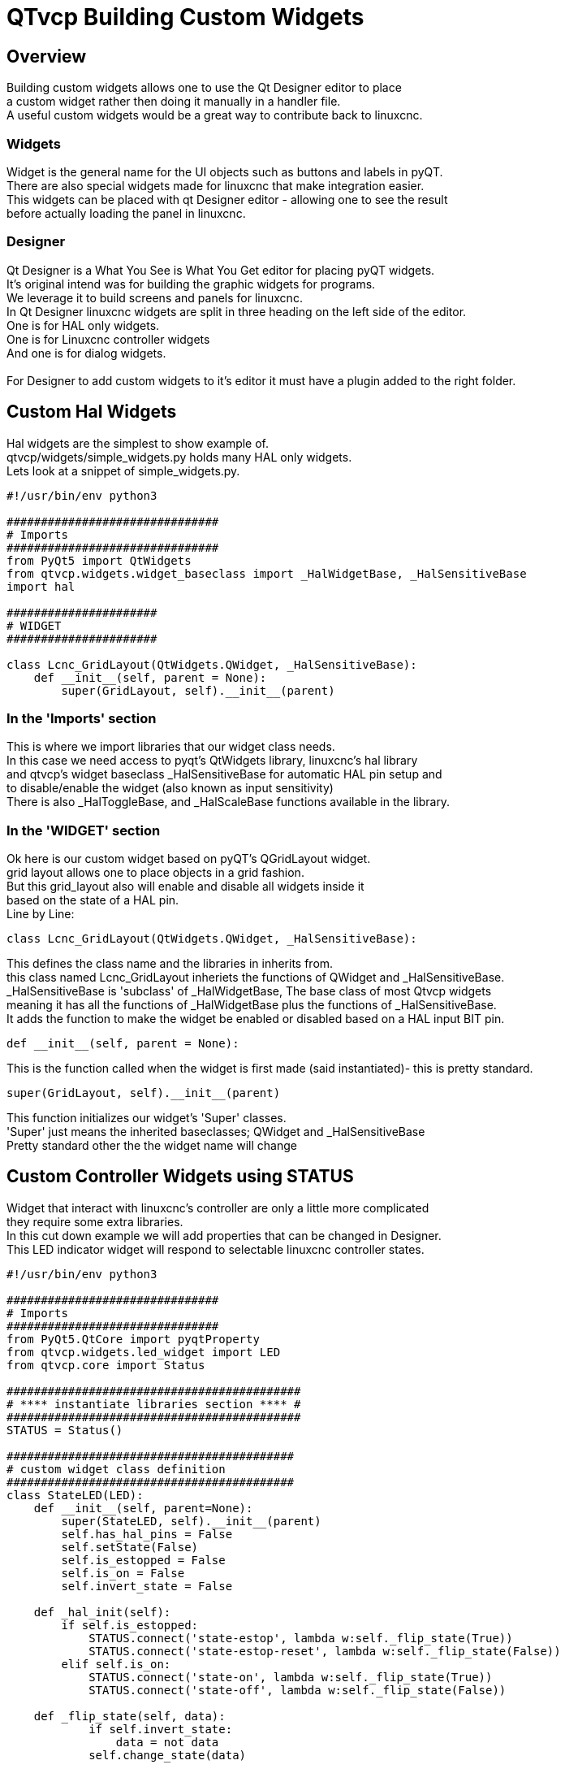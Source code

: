 [[cha:qtvcp-custom-widgets]]

= QTvcp Building Custom Widgets

== Overview
Building custom widgets allows one to use the Qt Designer editor to place +
a custom widget rather then doing it manually in a handler file. +
A useful custom widgets would be a great way to contribute back to linuxcnc. +

=== Widgets

Widget is the general name for the UI objects such as buttons and labels in pyQT. +
There are also special widgets made for linuxcnc that make integration easier. +
This widgets can be placed with qt Designer editor - allowing one to see the result +
before actually loading the panel in linuxcnc. +

=== Designer
Qt Designer is a What You See is What You Get editor for placing pyQT widgets. +
It's original intend was for building the graphic widgets for programs. +
We leverage it to build screens and panels for linuxcnc. +
In Qt Designer linuxcnc widgets are split in three heading on the left side of the editor. +
One is for HAL only widgets. +
One is for Linuxcnc controller widgets +
And one is for dialog widgets. +
 +
For Designer to add custom widgets to it's editor it must have a plugin added to the right folder. +

== Custom Hal Widgets
Hal widgets are the simplest to show example of. +
qtvcp/widgets/simple_widgets.py holds many HAL only widgets. +
Lets look at a snippet of simple_widgets.py. +

[source,python]
----
#!/usr/bin/env python3

###############################
# Imports
###############################
from PyQt5 import QtWidgets
from qtvcp.widgets.widget_baseclass import _HalWidgetBase, _HalSensitiveBase
import hal

######################
# WIDGET
######################

class Lcnc_GridLayout(QtWidgets.QWidget, _HalSensitiveBase):
    def __init__(self, parent = None):
        super(GridLayout, self).__init__(parent)
----

=== In the 'Imports' section

This is where we import libraries that our widget class needs. +
In this case we need access to pyqt's QtWidgets library, linuxcnc's hal library +
and qtvcp's widget baseclass _HalSensitiveBase for automatic HAL pin setup and +
to disable/enable the widget (also known as input sensitivity) +
There is also _HalToggleBase, and _HalScaleBase functions available in the library. +

=== In the 'WIDGET' section
Ok here is our custom widget based on pyQT's QGridLayout widget. +
grid layout allows one to place objects in a grid fashion. +
But this grid_layout also will enable and disable all widgets inside it +
based on the state of a HAL pin. +
Line by Line: +
[source,python]
----
class Lcnc_GridLayout(QtWidgets.QWidget, _HalSensitiveBase):
----
This defines the class name and the libraries in inherits from. +
this class named Lcnc_GridLayout inheriets the functions of QWidget and _HalSensitiveBase. +
_HalSensitiveBase is 'subclass' of _HalWidgetBase, The base class of most Qtvcp widgets +
meaning it has all the functions of _HalWidgetBase plus the functions of _HalSensitiveBase. +
It adds the function to make the widget be enabled or disabled based on a HAL input BIT pin. +
[source,python]
----
def __init__(self, parent = None):
----
This is the function called when the widget is first made (said instantiated)- this is pretty standard. +
[source,python]
----
super(GridLayout, self).__init__(parent)
----
This function initializes our widget's 'Super' classes. +
'Super' just means the inherited baseclasses; QWidget and _HalSensitiveBase +
Pretty standard other the the widget name will change +

== Custom Controller Widgets using STATUS
Widget that interact with linuxcnc's controller are only a little more complicated +
they require some extra libraries. +
In this cut down example we will add properties that can be changed in Designer. +
This LED indicator widget will respond to selectable linuxcnc controller states. +

[source,python]
----
#!/usr/bin/env python3

###############################
# Imports
###############################
from PyQt5.QtCore import pyqtProperty
from qtvcp.widgets.led_widget import LED
from qtvcp.core import Status

###########################################
# **** instantiate libraries section **** #
###########################################
STATUS = Status()

##########################################
# custom widget class definition
##########################################
class StateLED(LED):
    def __init__(self, parent=None):
        super(StateLED, self).__init__(parent)
        self.has_hal_pins = False
        self.setState(False)
        self.is_estopped = False
        self.is_on = False
        self.invert_state = False

    def _hal_init(self):
        if self.is_estopped:
            STATUS.connect('state-estop', lambda w:self._flip_state(True))
            STATUS.connect('state-estop-reset', lambda w:self._flip_state(False))
        elif self.is_on:
            STATUS.connect('state-on', lambda w:self._flip_state(True))
            STATUS.connect('state-off', lambda w:self._flip_state(False))

    def _flip_state(self, data):
            if self.invert_state:
                data = not data
            self.change_state(data)

    #########################################################################
    # Designer properties setter/getters/resetters
    ########################################################################

    # invert status
    def set_invert_state(self, data):
        self.invert_state = data
    def get_invert_state(self):
        return self.invert_state
    def reset_invert_state(self):
        self.invert_state = False

    # machine is estopped status
    def set_is_estopped(self, data):
        self.is_estopped = data
    def get_is_estopped(self):
        return self.is_estopped
    def reset_is_estopped(self):
        self.is_estopped = False

    # machine is on status
    def set_is_on(self, data):
        self.is_on = data
    def get_is_on(self):
        return self.is_on
    def reset_is_on(self):
        self.is_on = False

    #######################################
    # Designer properties
    #######################################
    invert_state_status = pyqtProperty(bool, get_invert_state, set_invert_state, reset_invert_state)
    is_estopped_status = pyqtProperty(bool, get_is_estopped, set_is_estopped, reset_is_estopped)
    is_on_status = pyqtProperty(bool, get_is_on, set_is_on, reset_is_on)
----

=== In the 'Imports' section

This is where we import libraries that our widget class needs. +
We import pyqtProperty so we can interact with the Designer editor. +
we import LED because our custom widget is based on it. +
We import Status because it gives us status messages from linuxcnc. +

=== In the 'Instantiate Libraries' section
Typically we instantiated the libraries outside of the widget class so that the +
reference to it is global - meaning you don't need to use self. in front of it. +
By convention we use all capital letters in the name. +

=== In the 'custom widget class definition' section
This is the meat and potatoes of our custom widget. +
[source,python]
----
class StateLed(LED):
    def __init__(self, parent=None):
        super(StateLed, self).__init__(parent)
        self.has_hal_pins = False
        self.setState(False)
        self.is_estopped = False
        self.is_on = False
        self.invert_state = False
----
This defines the name of our custom widget and what other class it inherits from, in this case +
we inherit LED - a Qtvcp widget that represents a status light. +
The __init__ is typical of most widgets, it is called when the widget is first made. +
the super line is typical of most widgets - it calls the parent (super) widget's initialization code. +
then we set some attributes. +
self.has_hal_pins is an attribute inherited from Lcnc_Led - we set it here so no HAL Pins are made. +
self.setState is inherited from Lcnc_led - we set it to make sure the LED is off. +
the other attributes are for the selectable options of our widget. +
[source,python]
----
    def _hal_init(self):
        if self.is_estopped:
            STATUS.connect('state-estop', lambda w:self._flip_state(True))
            STATUS.connect('state-estop-reset', lambda w:self._flip_state(False))
        elif self.is_on:
            STATUS.connect('state-on', lambda w:self._flip_state(True))
            STATUS.connect('state-off', lambda w:self._flip_state(False))
----
This function connects STATUS (linuxcnc status message library) to our widget so that the LED will on or off based on +
the selected state of the controller. We have two states we can choose from is_estopped or is_on +
Depending on which is active our widget get connected to the appropriate STATUS messages. +
_hal_int() is called on each widget that inherited _HalWidgetBase, when Qtvcp first builds the screen. +
You might wonder why it's called on this widget since we didn't have _HalWidgetBase in our class +
definition (class Lcnc_State_Led(Lcnc_Led):) - it's called because Lcnc_Led inherits  _HalWidgetBase +
 +
in this function you have access to some extra information. (though we don't use them in this example) +
[source,python]
----
        self.HAL_GCOMP = the HAL component instance
        self.HAL_NAME = This widgets name as a string
        self.QT_OBJECT_ = This widgets pyQt object instance
        self.QTVCP_INSTANCE_ = The very toplevel Parent Of the screen
        self.PATHS_ = The instance of Qtvcp's path library
        self.PREFS_ = the isnstance of an optional preference file
----
We could use this information to create HAL pins or look up image paths etc. +
[source,python]
----
            STATUS.connect('state-estop', lambda w:self._flip_state(True))
----
lets look at this line more closely. STATUS is very common theme is widget building. +
STATUS use GObject message system to send messages to widgets that register to it. +
This line is the register process. +
'state-estop' is the message we wish to act on. there are many messages available. +
'lambda w:self._flip_state(True)' is what happens when the message is caught. +
the lambda function accepts the widget instance (w) that GObject sends it and then calls the function +
self._flip_state(True) +
Lambda was used to strip the (w) object before calling the self._flip_state function. +
It also allowed use to send self._flip_state() the True state. +

[source,python]
----
    def _flip_state(self, data):
            if self.invert_state:
                data = not data
            self.change_state(data)
----
This is the function that actually flips the state of the LED. +
It is what gets called when the appropriate STATUS message is accepted. +
 +
You will also see code like this (no lambda):
[source,python]
----
STATUS.connect('current-feed-rate', self._set_feedrate_text)
----
and the function called looks like this:
[source,python]
----
    def _set_feedrate_text(self, widget, data):
----
in which the widget and any data must be accepted by the function. +

==== In the  'Designer properties setter/getters/resetters' section
This is how Designer sets the attributes of the widget. +
This can also be called directly in the widget. +

==== In the 'Designer properties' section
This is the registering of properties in Designer. +
The property name is the text that is used in Designer. +
These property names cannot be the same as the attributes they represent. +
These properties show in Designer in the order they appear here. +

== Custom Controller Widgets with actions
Here is an example of a widget that sets the user reference system. +
It changes the machine controller state with the ACTION library. +
It also uses the STATUS library to set whether the button can be clicked +
or not. +

[source,python]
----
import os
import hal

from PyQt5.QtWidgets import QWidget, QToolButton, QMenu, QAction
from PyQt5.QtCore import Qt, QEvent, pyqtProperty, QBasicTimer, pyqtSignal
from PyQt5.QtGui import QIcon

from qtvcp.widgets.widget_baseclass import _HalWidgetBase
from qtvcp.widgets.dialog_widget import EntryDialog
from qtvcp.core import Status, Action, Info

# Instiniate the libraries with global reference
# STATUS gives us status messages from linuxcnc
# INFO holds ini details
# ACTION gives commands to linuxcnc
STATUS = Status()
INFO = Info()
ACTION = Action()

class SystemToolButton(QToolButton, _HalWidgetBase):
    def __init__(self, parent=None):
        super(SystemToolButton, self).__init__(parent)
        self._joint = 0
        self._last = 0
        self._block_signal = False
        self._auto_label_flag = True
        SettingMenu = QMenu()
        for system in('G54', 'G55', 'G56', 'G57', 'G58', 'G59', 'G59.1', 'G59.2', 'G59.3'):

            Button = QAction(QIcon('exit24.png'), system, self)
            Button.triggered.connect(self[system.replace('.','_')])
            SettingMenu.addAction(Button)

        self.setMenu(SettingMenu)
        self.dialog = EntryDialog()

    def _hal_init(self):
        if not self.text() == '':
            self._auto_label_flag = False
        def homed_on_test():
            return (STATUS.machine_is_on()
                    and (STATUS.is_all_homed() or INFO.NO_HOME_REQUIRED))

        STATUS.connect('state-off', lambda w: self.setEnabled(False))
        STATUS.connect('state-estop', lambda w: self.setEnabled(False))
        STATUS.connect('interp-idle', lambda w: self.setEnabled(homed_on_test()))
        STATUS.connect('interp-run', lambda w: self.setEnabled(False))
        STATUS.connect('all-homed', lambda w: self.setEnabled(True))
        STATUS.connect('not-all-homed', lambda w, data: self.setEnabled(False))
        STATUS.connect('interp-paused', lambda w: self.setEnabled(True))
        STATUS.connect('user-system-changed', self._set_user_system_text)

    def G54(self):
        ACTION.SET_USER_SYSTEM('54')

    def G55(self):
        ACTION.SET_USER_SYSTEM('55')

    def G56(self):
        ACTION.SET_USER_SYSTEM('56')

    def G57(self):
        ACTION.SET_USER_SYSTEM('57')

    def G58(self):
        ACTION.SET_USER_SYSTEM('58')

    def G59(self):
        ACTION.SET_USER_SYSTEM('59')

    def G59_1(self):
        ACTION.SET_USER_SYSTEM('59.1')

    def G59_2(self):
        ACTION.SET_USER_SYSTEM('59.2')

    def G59_3(self):
        ACTION.SET_USER_SYSTEM('59.3')

    def _set_user_system_text(self, w, data):
        convert = { 1:"G54", 2:"G55", 3:"G56", 4:"G57", 5:"G58", 6:"G59", 7:"G59.1", 8:"G59.2", 9:"G59.3"}
        if self._auto_label_flag:
            self.setText(convert[int(data)])

    def ChangeState(self, joint):
        if int(joint) != self._joint:
            self._block_signal = True
            self.setChecked(False)
            self._block_signal = False
            self.hal_pin.set(False)

    ##############################
    # required class boiler code #
    ##############################

    def __getitem__(self, item):
        return getattr(self, item)
    def __setitem__(self, item, value):
        return setattr(self, item, value)

----
== Widget Plugins
We must register our custom widget for Designer to use them. +
Here is a typical samples +
they would need to be added to qtvcp/plugins/ +
Then qtvcp/plugins/qtvcp_plugin.py would need to be adjusted +
to import them. +

=== Gridlayout example

[source,python]
----
#!/usr/bin/env python3

from PyQt5 import QtCore, QtGui
from PyQt5.QtDesigner import QPyDesignerCustomWidgetPlugin
from qtvcp.widgets.simple_widgets import Lcnc_GridLayout
from qtvcp.widgets.qtvcp_icons import Icon
ICON = Icon()

####################################
# GridLayout
####################################
class LcncGridLayoutPlugin(QPyDesignerCustomWidgetPlugin):
    def __init__(self, parent = None):
        QPyDesignerCustomWidgetPlugin.__init__(self)
        self.initialized = False
    def initialize(self, formEditor):
        if self.initialized:
            return
        self.initialized = True
    def isInitialized(self):
        return self.initialized
    def createWidget(self, parent):
        return Lcnc_GridLayout(parent)
    def name(self):
        return "Lcnc_GridLayout"
    def group(self):
        return "Linuxcnc - HAL"
    def icon(self):
        return QtGui.QIcon(QtGui.QPixmap(ICON.get_path('lcnc_gridlayout')))
    def toolTip(self):
        return "HAL enable/disable GridLayout widget"
    def whatsThis(self):
        return ""
    def isContainer(self):
        return True
    def domXml(self):
        return '<widget class="Lcnc_GridLayout" name="lcnc_gridlayout" />\n'
    def includeFile(self):
        return "qtvcp.widgets.simple_widgets"
----

=== SystemToolbutton example

[source,python]
----
#!/usr/bin/env python3

from PyQt5 import QtCore, QtGui
from PyQt5.QtDesigner import QPyDesignerCustomWidgetPlugin
from qtvcp.widgets.system_tool_button import SystemToolButton
from qtvcp.widgets.qtvcp_icons import Icon
ICON = Icon()

####################################
# SystemToolButton
####################################
class SystemToolButtonPlugin(QPyDesignerCustomWidgetPlugin):
    def __init__(self, parent = None):
        super(SystemToolButtonPlugin, self).__init__(parent)
        self.initialized = False
    def initialize(self, formEditor):
        if self.initialized:
            return
        self.initialized = True
    def isInitialized(self):
        return self.initialized
    def createWidget(self, parent):
        return SystemToolButton(parent)
    def name(self):
        return "SystemToolButton"
    def group(self):
        return "Linuxcnc - Controller"
    def icon(self):
        return QtGui.QIcon(QtGui.QPixmap(ICON.get_path('systemtoolbutton')))
    def toolTip(self):
        return "Button for selecting a User Co-ordinate System"
    def whatsThis(self):
        return ""
    def isContainer(self):
        return False
    def domXml(self):
        return '<widget class="SystemToolButton" name="systemtoolbutton" />\n'
    def includeFile(self):
        return "qtvcp.widgets.system_tool_button"
----

=== Making a plugin with a MenuEntry dialog box
It possible to add an entry to the dialog that pops up when you right +
click the widget in the layout. This can do such things as select options +
in a more convenient way. This is the plugin used for action buttons. +

[source,python]
----
#!/usr/bin/env python3

import sip
from PyQt5 import QtCore, QtGui, QtWidgets
from PyQt5.QtDesigner import QPyDesignerCustomWidgetPlugin, \
                QPyDesignerTaskMenuExtension, QExtensionFactory, \
                QDesignerFormWindowInterface, QPyDesignerMemberSheetExtension
from qtvcp.widgets.action_button import ActionButton
from qtvcp.widgets.qtvcp_icons import Icon
ICON = Icon()

Q_TYPEID = {
    'QDesignerContainerExtension':     'org.qt-project.Qt.Designer.Container',
    'QDesignerPropertySheetExtension': 'org.qt-project.Qt.Designer.PropertySheet',
    'QDesignerTaskMenuExtension': 'org.qt-project.Qt.Designer.TaskMenu',
    'QDesignerMemberSheetExtension': 'org.qt-project.Qt.Designer.MemberSheet'
}

####################################
# ActionBUTTON
####################################
class ActionButtonPlugin(QPyDesignerCustomWidgetPlugin):

    # The __init__() method is only used to set up the plugin and define its
    # initialized variable.
    def __init__(self, parent=None):
        super(ActionButtonPlugin, self).__init__(parent)
        self.initialized = False

    # The initialize() and isInitialized() methods allow the plugin to set up
    # any required resources, ensuring that this can only happen once for each
    # plugin.
    def initialize(self, formEditor):

        if self.initialized:
            return
        manager = formEditor.extensionManager()
        if manager:
            self.factory = ActionButtonTaskMenuFactory(manager)
            manager.registerExtensions(self.factory, Q_TYPEID['QDesignerTaskMenuExtension'])
        self.initialized = True

    def isInitialized(self):
        return self.initialized

    # This factory method creates new instances of our custom widget
    def createWidget(self, parent):
        return ActionButton(parent)

    # This method returns the name of the custom widget class
    def name(self):
        return "ActionButton"

    # Returns the name of the group in Qt Designer's widget box
    def group(self):
        return "Linuxcnc - Controller"

    # Returns the icon
    def icon(self):
        return QtGui.QIcon(QtGui.QPixmap(ICON.get_path('actionbutton')))

    # Returns a tool tip short description
    def toolTip(self):
        return "Action button widget"

    # Returns a short description of the custom widget for use in a "What's
    # This?" help message for the widget.
    def whatsThis(self):
        return ""

    # Returns True if the custom widget acts as a container for other widgets;
    def isContainer(self):
        return False

    # Returns an XML description of a custom widget instance that describes
    # default values for its properties.
    def domXml(self):
        return '<widget class="ActionButton" name="actionbutton" />\n'

    # Returns the module containing the custom widget class. It may include
    # a module path.
    def includeFile(self):
        return "qtvcp.widgets.action_button"


class ActionButtonDialog(QtWidgets.QDialog):

   def __init__(self, widget, parent = None):

      QtWidgets.QDialog.__init__(self, parent)

      self.widget = widget

      self.previewWidget = ActionButton()

      buttonBox = QtWidgets.QDialogButtonBox()
      okButton = buttonBox.addButton(buttonBox.Ok)
      cancelButton = buttonBox.addButton(buttonBox.Cancel)

      okButton.clicked.connect(self.updateWidget)
      cancelButton.clicked.connect(self.reject)

      layout = QtWidgets.QGridLayout()
      self.c_estop = QtWidgets.QCheckBox("Estop Action")
      self.c_estop.setChecked(widget.estop )
      layout.addWidget(self.c_estop)

      layout.addWidget(buttonBox, 5, 0, 1, 2)
      self.setLayout(layout)

      self.setWindowTitle(self.tr("Set Options"))

   def updateWidget(self):

      formWindow = QDesignerFormWindowInterface.findFormWindow(self.widget)
      if formWindow:
          formWindow.cursor().setProperty("estop_action",
              QtCore.QVariant(self.c_estop.isChecked()))
      self.accept()

class ActionButtonMenuEntry(QPyDesignerTaskMenuExtension):

    def __init__(self, widget, parent):
        super(QPyDesignerTaskMenuExtension, self).__init__(parent)
        self.widget = widget
        self.editStateAction = QtWidgets.QAction(
          self.tr("Set Options..."), self)
        self.editStateAction.triggered.connect(self.updateOptions)

    def preferredEditAction(self):
        return self.editStateAction

    def taskActions(self):
        return [self.editStateAction]

    def updateOptions(self):
        dialog = ActionButtonDialog(self.widget)
        dialog.exec_()

class ActionButtonTaskMenuFactory(QExtensionFactory):
    def __init__(self, parent = None):
        QExtensionFactory.__init__(self, parent)

    def createExtension(self, obj, iid, parent):

        if not isinstance(obj, ActionButton):
            return None
        if iid == Q_TYPEID['QDesignerTaskMenuExtension']:
            return ActionButtonMenuEntry(obj, parent)
        elif iid == Q_TYPEID['QDesignerMemberSheetExtension']:
            return ActionButtonMemberSheet(obj, parent)
        return None
----
